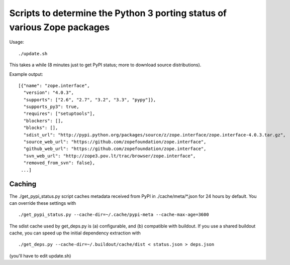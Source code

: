 Scripts to determine the Python 3 porting status of various Zope packages
=========================================================================

Usage::

  ./update.sh

This takes a while (8 minutes just to get PyPI status; more to download
source distributions).

Example output::

  [{"name": "zope.interface",
    "version": "4.0.3",
    "supports": ["2.6", "2.7", "3.2", "3.3", "pypy"]},
    "supports_py3": true,
    "requires": ["setuptools"],
    "blockers": [],
    "blocks": [],
    "sdist_url": "http://pypi.python.org/packages/source/z/zope.interface/zope.interface-4.0.3.tar.gz",
    "source_web_url": "https://github.com/zopefoundation/zope.interface",
    "github_web_url": "https://github.com/zopefoundation/zope.interface",
    "svn_web_url": "http://zope3.pov.lt/trac/browser/zope.interface",
    "removed_from_svn": false},
   ...]


Caching
-------

The ./get_pypi_status.py script caches metadata received from PyPI in
./cache/meta/\*.json for 24 hours by default.  You can override these settings
with ::

  ./get_pypi_status.py --cache-dir=~/.cache/pypi-meta --cache-max-age=3600

The sdist cache used by get_deps.py is (a) configurable, and (b) compatible
with buildout.  If you use a shared buildout cache, you can speed up
the initial dependency extraction with ::

  ./get_deps.py --cache-dir=~/.buildout/cache/dist < status.json > deps.json

(you'll have to edit update.sh)
